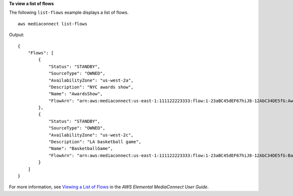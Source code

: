 **To view a list of flows**

The following ``list-flows`` example displays a list of flows. ::

    aws mediaconnect list-flows

Output::

   {
       "Flows": [
           {
               "Status": "STANDBY",
               "SourceType": "OWNED",
               "AvailabilityZone": "us-west-2a",
               "Description": "NYC awards show",
               "Name": "AwardsShow",
               "FlowArn": "arn:aws:mediaconnect:us-east-1:111122223333:flow:1-23aBC45dEF67hiJ8-12AbC34DE5fG:AwardsShow"
           },
           {
               "Status": "STANDBY",
               "SourceType": "OWNED",
               "AvailabilityZone": "us-west-2c",
               "Description": "LA basketball game",
               "Name": "BasketballGame",
               "FlowArn": "arn:aws:mediaconnect:us-east-1:111122223333:flow:1-23aBC45dEF67hiJ8-12AbC34DE5fG:BasketballGame"
           }
       ]
   }

For more information, see `Viewing a List of Flows <https://docs.aws.amazon.com/mediaconnect/latest/ug/flows-view-list.html>`__ in the *AWS Elemental MediaConnect User Guide*.
